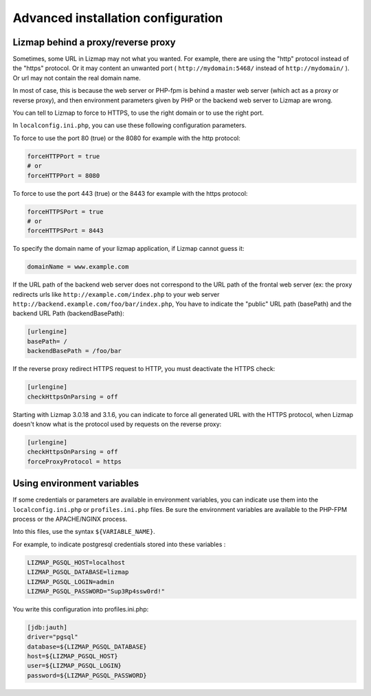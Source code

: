 ===============================================================
Advanced installation configuration
===============================================================

Lizmap behind a proxy/reverse proxy
===================================

Sometimes, some URL in Lizmap may not what you wanted. For example, there
are using the "http" protocol instead of the "https" protocol. Or it may content
an unwanted port ( ``http://mydomain:5468/`` instead of ``http://mydomain/`` ).
Or url may not contain the real domain name.

In most of case, this is because the web server or PHP-fpm is behind a master
web server (which act as a proxy or reverse proxy), and then environment parameters
given by PHP or the backend web server to Lizmap are wrong.

You can tell to Lizmap to force to HTTPS, to use the right domain or to use the right port.

In ``localconfig.ini.php``, you can use these following configuration parameters.


To force to use the port 80 (true) or the 8080 for example with the http protocol:

.. code-block:: ini

    forceHTTPPort = true
    # or
    forceHTTPPort = 8080

To force to use the port 443 (true) or the 8443 for example with the https protocol:

.. code-block:: ini

    forceHTTPSPort = true
    # or
    forceHTTPSPort = 8443

To specify the domain name of your lizmap application, if Lizmap cannot guess it:

.. code-block:: ini

    domainName = www.example.com


If the URL path of the backend web server does not correspond to the URL path
of the frontal web server (ex: the proxy redirects urls like
``http://example.com/index.php`` to your web server ``http://backend.example.com/foo/bar/index.php``,
You have to indicate the "public" URL path (basePath) and the backend URL Path (backendBasePath):

.. code-block:: ini

    [urlengine]
    basePath= /
    backendBasePath = /foo/bar

If the reverse proxy redirect HTTPS request to HTTP, you must deactivate the HTTPS check:

.. code-block:: ini

    [urlengine]
    checkHttpsOnParsing = off

Starting with Lizmap 3.0.18 and 3.1.6, you can indicate to force all generated
URL with the HTTPS protocol, when Lizmap doesn't know what is the protocol used
by requests on the reverse proxy:

.. code-block:: ini

    [urlengine]
    checkHttpsOnParsing = off
    forceProxyProtocol = https


Using environment variables
===========================

If some credentials or parameters are available in environment variables,
you can indicate use them into the ``localconfig.ini.php`` or ``profiles.ini.php`` files.
Be sure the environment variables are available to the PHP-FPM process or the APACHE/NGINX process.

Into this files, use the syntax ``${VARIABLE_NAME}``.

For example, to indicate postgresql credentials stored into these variables :

.. code-block:: bash

    LIZMAP_PGSQL_HOST=localhost
    LIZMAP_PGSQL_DATABASE=lizmap
    LIZMAP_PGSQL_LOGIN=admin
    LIZMAP_PGSQL_PASSWORD="Sup3Rp4ssw0rd!"

You write this configuration into profiles.ini.php:

.. code-block:: ini

   [jdb:jauth]
   driver="pgsql"
   database=${LIZMAP_PGSQL_DATABASE}
   host=${LIZMAP_PGSQL_HOST}
   user=${LIZMAP_PGSQL_LOGIN}
   password=${LIZMAP_PGSQL_PASSWORD}



